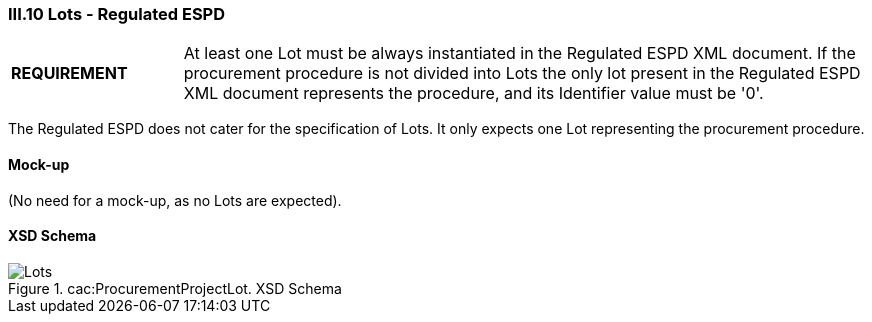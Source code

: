 
=== III.10 Lots - Regulated ESPD

[cols="<1,<4"]
|===
|*REQUIREMENT*
|At least one Lot must be always instantiated in the Regulated ESPD XML document. If the procurement procedure is not divided into Lots the only lot present in the Regulated ESPD XML document represents the procedure, and its Identifier value must be '0'. 
|===

The Regulated ESPD does not cater for the specification of Lots. It only expects one Lot representing the procurement procedure.
 
==== Mock-up
(No need for a mock-up, as no Lots are expected).

==== XSD Schema
.cac:ProcurementProjectLot. XSD Schema
image::ProcurementProjectLot.png[Lots, alt="Lots", align="center"]
